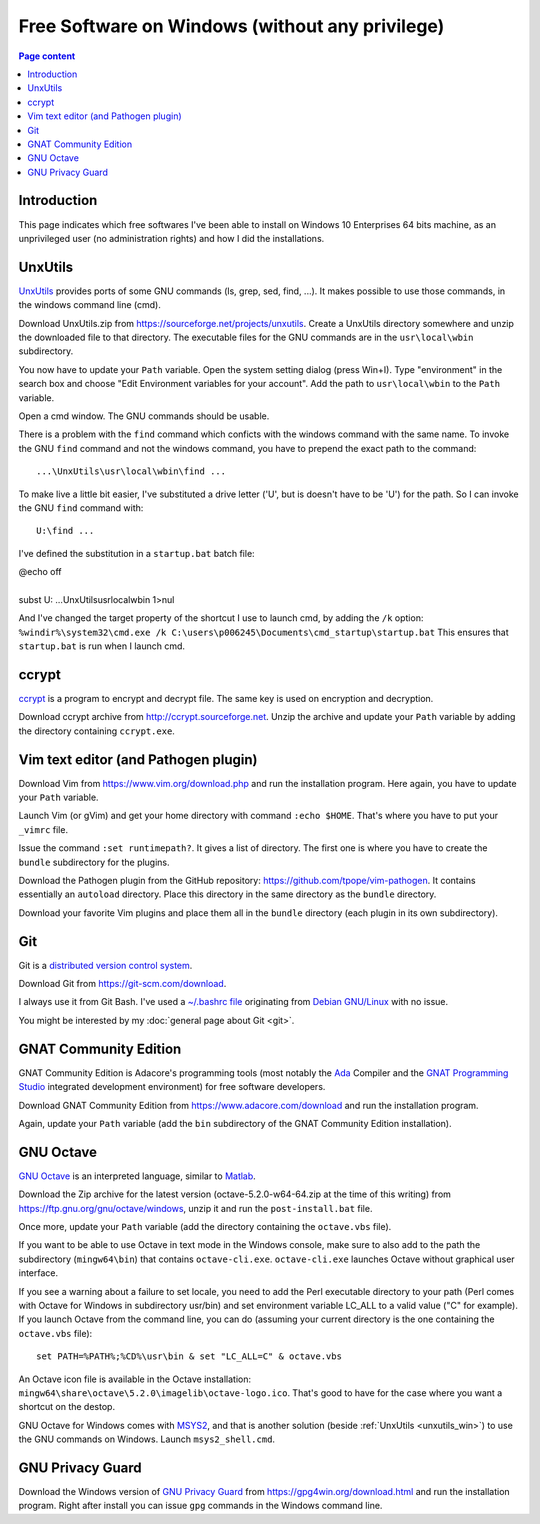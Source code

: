 Free Software on Windows (without any privilege)
================================================

.. contents:: Page content
  :local:
  :backlinks: entry

.. highlight:: text


Introduction
------------

This page indicates which free softwares I've been able to install on Windows
10 Enterprises 64 bits machine, as an unprivileged user (no administration
rights) and how I did the installations.


.. _unxutils_win:

UnxUtils
--------

.. index::
  single: UnxUtils
  single: Path variable (Windows)

`UnxUtils <https://en.wikipedia.org/wiki/UnxUtils>`_ provides ports of some GNU
commands (ls, grep, sed, find, ...). It makes possible to use those commands,
in the windows command line (cmd).

Download UnxUtils.zip from https://sourceforge.net/projects/unxutils. Create a
UnxUtils directory somewhere and unzip the downloaded file to that directory.
The executable files for the GNU commands are in the ``usr\local\wbin``
subdirectory.

You now have to update your ``Path`` variable. Open the system setting dialog
(press Win+I). Type "environment" in the search box and choose "Edit
Environment variables for your account". Add the path to ``usr\local\wbin`` to
the ``Path`` variable.

Open a cmd window. The GNU commands should be usable.

There is a problem with the ``find`` command which conficts with the windows
command with the same name. To invoke the GNU ``find`` command and not the
windows command, you have to prepend the exact path to the command::

  ...\UnxUtils\usr\local\wbin\find ...

To make live a little bit easier, I've substituted a drive letter ('U', but is
doesn't have to be 'U') for the path. So I can invoke the GNU ``find`` command
with::

  U:\find ...

I've defined the substitution in a ``startup.bat`` batch file:

| @echo off
|
| subst U: ...\UnxUtils\usr\local\wbin 1>nul

And I've changed the target property of the shortcut I use to launch cmd, by
adding the ``/k`` option:
``%windir%\system32\cmd.exe /k C:\users\p006245\Documents\cmd_startup\startup.bat``
This ensures that ``startup.bat`` is run when I launch cmd.


ccrypt
------

.. index::
  single: ccrypt (on Windows)

`ccrypt <https://en.wikipedia.org/wiki/Ccrypt>`_ is a program to encrypt and
decrypt file. The same key is used on encryption and decryption.

Download ccrypt archive from http://ccrypt.sourceforge.net. Unzip the archive
and update your ``Path`` variable by adding the directory containing
``ccrypt.exe``.


Vim text editor (and Pathogen plugin)
-------------------------------------

.. index::
  single: Vim (on Windows)

Download Vim from https://www.vim.org/download.php and run the installation
program. Here again, you have to update your ``Path`` variable.

Launch Vim (or gVim) and get your home directory with command ``:echo $HOME``.
That's where you have to put your ``_vimrc`` file.

Issue the command ``:set runtimepath?``. It gives a list of directory. The
first one is where you have to create the ``bundle`` subdirectory for the
plugins.

Download the Pathogen plugin from the GitHub repository:
https://github.com/tpope/vim-pathogen. It contains essentially an ``autoload``
directory. Place this directory in the same directory as the ``bundle``
directory.

Download your favorite Vim plugins and place them all in the ``bundle``
directory (each plugin in its own subdirectory).


Git
---

.. index::
  single: Git (on Windows)

Git is a `distributed version control system
<https://en.wikipedia.org/wiki/Distributed_version_control>`_.

Download Git from https://git-scm.com/download.

I always use it from Git Bash. I've used a `~/.bashrc file
<https://github.com/thierr26/thierr26_config_files/blob/master/.bashrc>`_
originating from `Debian GNU/Linux <https://www.debian.org>`_ with no issue.

You might be interested by my :doc:`general page about Git <git>`.


GNAT Community Edition
----------------------

.. index::
  single: GNAT Community Edition (on Windows)

GNAT Community Edition is Adacore's programming tools (most notably the `Ada
<https://en.wikipedia.org/wiki/Ada_%28programming_language%29>`_ Compiler and
the `GNAT Programming Studio
<https://en.wikipedia.org/wiki/GNAT_Programming_Studio>`_ integrated
development environment) for free software developers.

Download GNAT Community Edition from https://www.adacore.com/download and run
the installation program.

Again, update your ``Path`` variable (add the ``bin`` subdirectory of the GNAT
Community Edition installation).


GNU Octave
----------

.. index::
  single: GNU Octave (on Windows)
  single: MSYS2

`GNU Octave <https://wiki.octave.org/GNU_Octave_Wiki>`_ is an interpreted
language, similar to `Matlab <https://en.wikipedia.org/wiki/MATLAB>`_.

Download the Zip archive for the latest version (octave-5.2.0-w64-64.zip at the
time of this writing) from https://ftp.gnu.org/gnu/octave/windows, unzip it and
run the ``post-install.bat`` file.

Once more, update your ``Path`` variable (add the directory containing the
``octave.vbs`` file).

If you want to be able to use Octave in text mode in the Windows console, make
sure to also add to the path the subdirectory (``mingw64\bin``) that contains
``octave-cli.exe``. ``octave-cli.exe`` launches Octave without graphical user
interface.

If you see a warning about a failure to set locale, you need to add the Perl
executable directory to your path (Perl comes with Octave for Windows in
subdirectory usr/bin) and set environment variable LC_ALL to a valid value ("C"
for example). If you launch Octave from the command line, you can do (assuming
your current directory is the one containing the ``octave.vbs`` file)::

  set PATH=%PATH%;%CD%\usr\bin & set "LC_ALL=C" & octave.vbs

An Octave icon file is available in the Octave installation:
``mingw64\share\octave\5.2.0\imagelib\octave-logo.ico``. That's good to have
for the case where you want a shortcut on the destop.

GNU Octave for Windows comes with `MSYS2 <https://www.msys2.org>`_, and that is
another solution (beside :ref:`UnxUtils <unxutils_win>`) to use the GNU
commands on Windows. Launch ``msys2_shell.cmd``.


GNU Privacy Guard
-----------------

.. index::
  single: GNU Privacy Guard (on Windows)

Download the Windows version of `GNU Privacy Guard
<https://en.wikipedia.org/wiki/GNU_Privacy_Guard>`_ from
https://gpg4win.org/download.html and run the installation program. Right after
install you can issue ``gpg`` commands in the Windows command line.
